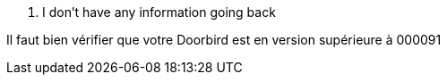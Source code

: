 [panel,danger]
. I don't have any information going back
--
Il faut bien vérifier que votre Doorbird est en version supérieure à 000091
--